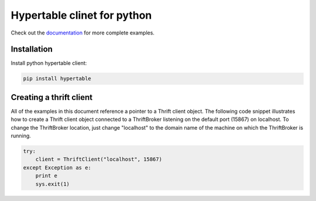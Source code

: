Hypertable clinet for python
============================

Check out the `documentation`__ for more complete examples.

.. __: http://hypertable.com/documentation/developer_guide/python/


Installation
------------

Install python hypertable client:

.. code-block:: console

    pip install hypertable


Creating a thrift client
------------------------

All of the examples in this document reference a pointer to a Thrift client object.  The following code snippet illustrates how to create a Thrift client object connected to a ThriftBroker listening on the default port (15867) on localhost.  To change the ThriftBroker location, just change "localhost" to the domain name of the machine on which the ThriftBroker is running.

.. code-block:: python

    try:
        client = ThriftClient("localhost", 15867)
    except Exception as e:
        print e
        sys.exit(1)
